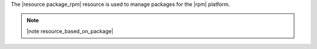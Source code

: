 .. The contents of this file are included in multiple topics.
.. This file should not be changed in a way that hinders its ability to appear in multiple documentation sets.

The |resource package_rpm| resource is used to manage packages for the |rpm| platform.

.. note:: |note resource_based_on_package|
